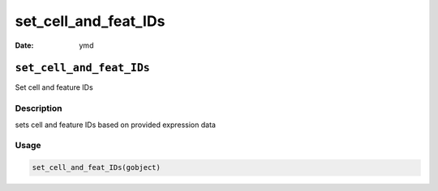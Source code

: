 =====================
set_cell_and_feat_IDs
=====================

:Date: ymd

``set_cell_and_feat_IDs``
=========================

Set cell and feature IDs

Description
-----------

sets cell and feature IDs based on provided expression data

Usage
-----

.. code:: r

   set_cell_and_feat_IDs(gobject)
